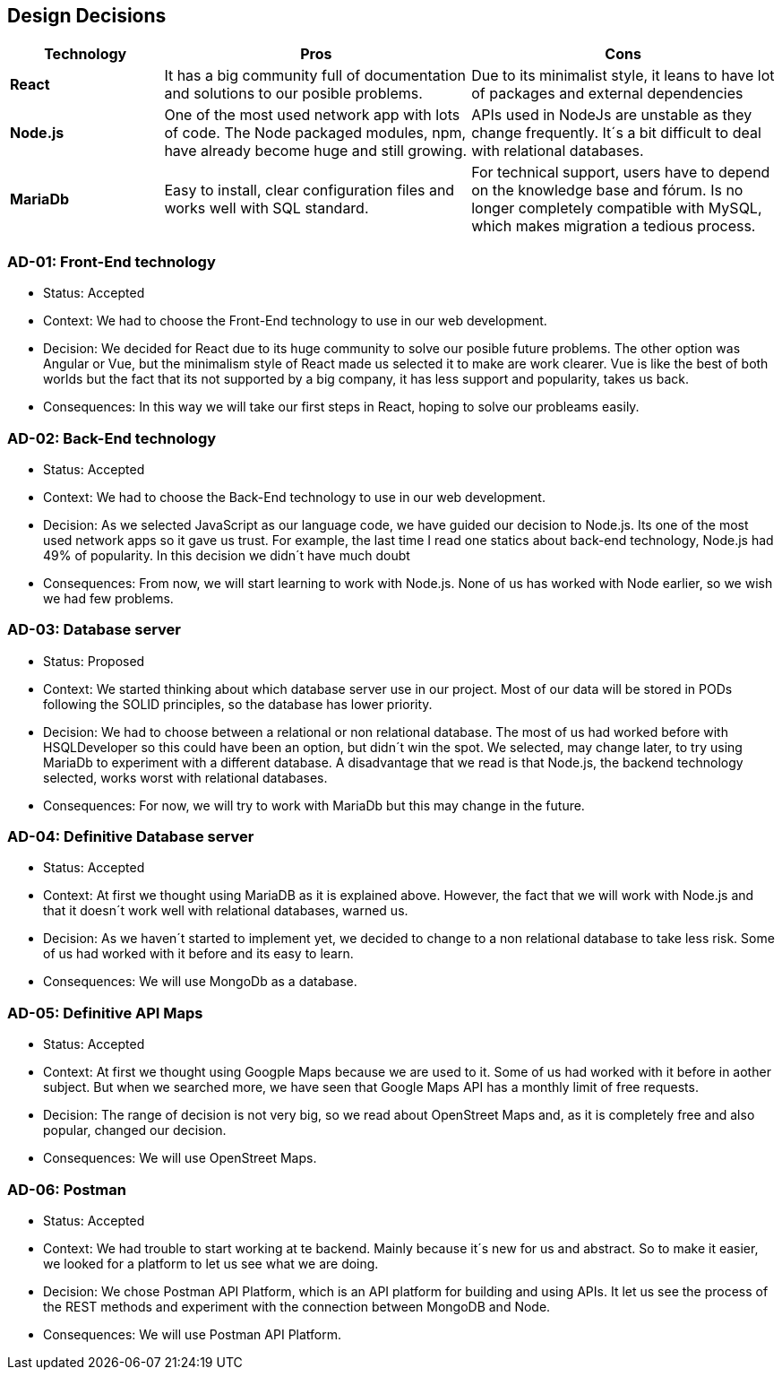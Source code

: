 [[section-design-decisions]]
== Design Decisions


[options="header",cols="1,2,2"]
|===
|Technology
|Pros
|Cons

| *React*
| It has a big community full of documentation and solutions to our posible problems.
| Due to its minimalist style, it leans to have lot of packages and external dependencies

| *Node.js*
| One of the most used network app with lots of code. The Node packaged modules, npm, have already become huge and still growing.
| APIs used in NodeJs are unstable as they change frequently. It´s a bit difficult to deal with relational databases.

| *MariaDb*
| Easy to install, clear configuration files and works well with SQL standard.
| For technical support, users have to depend on the knowledge base and fórum. Is no longer completely compatible with MySQL, which makes migration a tedious process.
|===

=== AD-01: Front-End technology
* Status: Accepted
* Context: We had to choose the Front-End technology to use in our web development. 
* Decision: We decided for React due to its huge community to solve our posible future problems. The other option was Angular or Vue, but the minimalism style of React made us selected it to make are work clearer. Vue is like the best of both worlds but the fact that its not supported by a big company, it has less support and popularity, takes us back.
* Consequences: In this way we will take our first steps in React, hoping to solve our probleams easily.

=== AD-02: Back-End technology
* Status: Accepted
* Context: We had to choose the Back-End technology to use in our web development. 
* Decision: As we selected JavaScript as our language code, we have guided our decision to Node.js. Its one of the most used network apps so it gave us trust. For example, the last time I read one statics about back-end technology, Node.js had 49% of popularity. In this decision we didn´t have much doubt
* Consequences: From now, we will start learning to work with Node.js. None of us has worked with Node earlier, so we wish we had few problems.


=== AD-03: Database server
* Status: Proposed
* Context: We started thinking about which database server use in our project. Most of our data will be stored in PODs following the SOLID principles, so the database has lower priority.
* Decision: We had to choose between a relational or non relational database. The most of us had worked before with HSQLDeveloper so this could have been an option, but didn´t win the spot. We selected, may change later, to try using MariaDb to experiment with a different database. A disadvantage that we read is that Node.js, the backend technology selected, works worst with relational databases.
* Consequences: For now, we will try to work with MariaDb but this may change in the future.


=== AD-04: Definitive Database server
* Status: Accepted
* Context: At first we thought using MariaDB as it is explained above. However, the fact that we will work with Node.js and that it doesn´t work well with relational databases, warned us.
* Decision: As we haven´t started to implement yet, we decided to change to a non relational database to take less risk. Some of us had worked with it before and its easy to learn.
* Consequences: We will use MongoDb as a database.


=== AD-05: Definitive API Maps
* Status: Accepted
* Context: At first we thought using Googple Maps because we are used to it. Some of us had worked with it before in aother subject. But when we searched more, we have seen that Google Maps API has a monthly limit of free requests. 
* Decision: The range of decision is not very big, so we read about OpenStreet Maps and, as it is completely free and also popular, changed our decision.
* Consequences: We will use OpenStreet Maps.

=== AD-06: Postman
* Status: Accepted
* Context: We had trouble to start working at te backend. Mainly because it´s new for us and abstract. So to make it easier, we looked for a platform to let us see what we are doing.
* Decision:  We chose Postman API Platform, which is an API platform for building and using APIs. It let us see the process of the REST methods and experiment with the connection between MongoDB and Node. 
* Consequences: We will use Postman API Platform.


